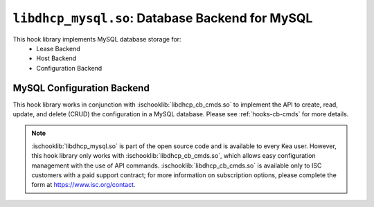 .. ischooklib:: libdhcp_mysql.so
.. _hooks-mysql:

``libdhcp_mysql.so``: Database Backend for MySQL
================================================

This hook library implements MySQL database storage for:
 - Lease Backend
 - Host Backend
 - Configuration Backend

.. _mysql-configuration-backend:

MySQL Configuration Backend
~~~~~~~~~~~~~~~~~~~~~~~~~~~

This hook library works in conjunction with :ischooklib:`libdhcp_cb_cmds.so` to
implement the API to create, read, update, and delete (CRUD) the configuration
in a MySQL database. Please see :ref:`hooks-cb-cmds` for more details.

.. note::

    :ischooklib:`libdhcp_mysql.so` is part of the open source code and is
    available to every Kea user. However, this hook library only works with
    :ischooklib:`libdhcp_cb_cmds.so`, which allows easy configuration
    management with the use of API commands. :ischooklib:`libdhcp_cb_cmds.so`
    is available only to ISC customers with a paid support contract; for more
    information on subscription options, please complete the form at
    https://www.isc.org/contact.
